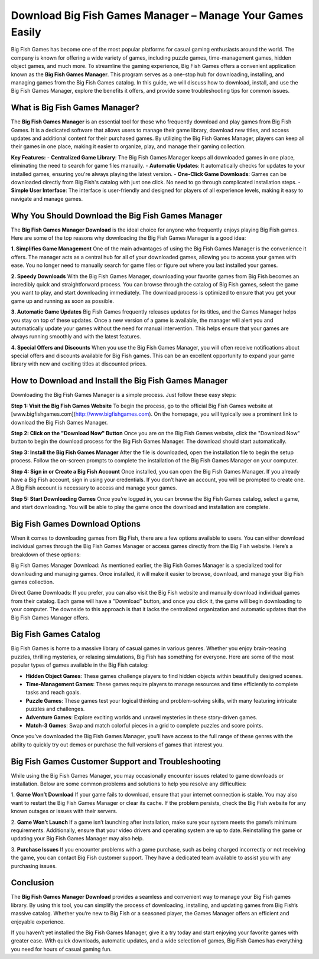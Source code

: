Download Big Fish Games Manager – Manage Your Games Easily
=======================================
.. image:: download.gif
   :alt: My Project Logo
   :width: 400px
   :align: center
   :target: https://i-downloadsoftwares.com/

Big Fish Games has become one of the most popular platforms for casual gaming enthusiasts around the world. The company is known for offering a wide variety of games, including puzzle games, time-management games, hidden object games, and much more. To streamline the gaming experience, Big Fish Games offers a convenient application known as the **Big Fish Games Manager**. This program serves as a one-stop hub for downloading, installing, and managing games from the Big Fish Games catalog. In this guide, we will discuss how to download, install, and use the Big Fish Games Manager, explore the benefits it offers, and provide some troubleshooting tips for common issues.

What is Big Fish Games Manager?
-------------------------------

The **Big Fish Games Manager** is an essential tool for those who frequently download and play games from Big Fish Games. It is a dedicated software that allows users to manage their game library, download new titles, and access updates and additional content for their purchased games. By utilizing the Big Fish Games Manager, players can keep all their games in one place, making it easier to organize, play, and manage their gaming collection.

**Key Features:**
- **Centralized Game Library**: The Big Fish Games Manager keeps all downloaded games in one place, eliminating the need to search for game files manually.
- **Automatic Updates**: It automatically checks for updates to your installed games, ensuring you're always playing the latest version.
- **One-Click Game Downloads**: Games can be downloaded directly from Big Fish's catalog with just one click. No need to go through complicated installation steps.
- **Simple User Interface**: The interface is user-friendly and designed for players of all experience levels, making it easy to navigate and manage games.

Why You Should Download the Big Fish Games Manager
--------------------------------------------------

The **Big Fish Games Manager Download** is the ideal choice for anyone who frequently enjoys playing Big Fish games. Here are some of the top reasons why downloading the Big Fish Games Manager is a good idea:

**1. Simplifies Game Management**
One of the main advantages of using the Big Fish Games Manager is the convenience it offers. The manager acts as a central hub for all of your downloaded games, allowing you to access your games with ease. You no longer need to manually search for game files or figure out where you last installed your games.

**2. Speedy Downloads**
With the Big Fish Games Manager, downloading your favorite games from Big Fish becomes an incredibly quick and straightforward process. You can browse through the catalog of Big Fish games, select the game you want to play, and start downloading immediately. The download process is optimized to ensure that you get your game up and running as soon as possible.

**3. Automatic Game Updates**
Big Fish Games frequently releases updates for its titles, and the Games Manager helps you stay on top of these updates. Once a new version of a game is available, the manager will alert you and automatically update your games without the need for manual intervention. This helps ensure that your games are always running smoothly and with the latest features.

**4. Special Offers and Discounts**
When you use the Big Fish Games Manager, you will often receive notifications about special offers and discounts available for Big Fish games. This can be an excellent opportunity to expand your game library with new and exciting titles at discounted prices.

How to Download and Install the Big Fish Games Manager
------------------------------------------------------

Downloading the Big Fish Games Manager is a simple process. Just follow these easy steps:

**Step 1: Visit the Big Fish Games Website**
To begin the process, go to the official Big Fish Games website at [www.bigfishgames.com](http://www.bigfishgames.com). On the homepage, you will typically see a prominent link to download the Big Fish Games Manager.

**Step 2: Click on the "Download Now" Button**
Once you are on the Big Fish Games website, click the "Download Now" button to begin the download process for the Big Fish Games Manager. The download should start automatically.

**Step 3: Install the Big Fish Games Manager**
After the file is downloaded, open the installation file to begin the setup process. Follow the on-screen prompts to complete the installation of the Big Fish Games Manager on your computer.

**Step 4: Sign in or Create a Big Fish Account**
Once installed, you can open the Big Fish Games Manager. If you already have a Big Fish account, sign in using your credentials. If you don’t have an account, you will be prompted to create one. A Big Fish account is necessary to access and manage your games.

**Step 5: Start Downloading Games**
Once you're logged in, you can browse the Big Fish Games catalog, select a game, and start downloading. You will be able to play the game once the download and installation are complete.

Big Fish Games Download Options
--------------------------------

When it comes to downloading games from Big Fish, there are a few options available to users. You can either download individual games through the Big Fish Games Manager or access games directly from the Big Fish website. Here’s a breakdown of these options:

Big Fish Games Manager Download:
As mentioned earlier, the Big Fish Games Manager is a specialized tool for downloading and managing games. Once installed, it will make it easier to browse, download, and manage your Big Fish games collection.

Direct Game Downloads:
If you prefer, you can also visit the Big Fish website and manually download individual games from their catalog. Each game will have a "Download" button, and once you click it, the game will begin downloading to your computer. The downside to this approach is that it lacks the centralized organization and automatic updates that the Big Fish Games Manager offers.

Big Fish Games Catalog
-----------------------

Big Fish Games is home to a massive library of casual games in various genres. Whether you enjoy brain-teasing puzzles, thrilling mysteries, or relaxing simulations, Big Fish has something for everyone. Here are some of the most popular types of games available in the Big Fish catalog:

- **Hidden Object Games**: These games challenge players to find hidden objects within beautifully designed scenes.
- **Time-Management Games**: These games require players to manage resources and time efficiently to complete tasks and reach goals.
- **Puzzle Games**: These games test your logical thinking and problem-solving skills, with many featuring intricate puzzles and challenges.
- **Adventure Games**: Explore exciting worlds and unravel mysteries in these story-driven games.
- **Match-3 Games**: Swap and match colorful pieces in a grid to complete puzzles and score points.

Once you’ve downloaded the Big Fish Games Manager, you’ll have access to the full range of these genres with the ability to quickly try out demos or purchase the full versions of games that interest you.

Big Fish Games Customer Support and Troubleshooting
--------------------------------------------------

While using the Big Fish Games Manager, you may occasionally encounter issues related to game downloads or installation. Below are some common problems and solutions to help you resolve any difficulties:

1. **Game Won’t Download**
If your game fails to download, ensure that your internet connection is stable. You may also want to restart the Big Fish Games Manager or clear its cache. If the problem persists, check the Big Fish website for any known outages or issues with their servers.

2. **Game Won’t Launch**
If a game isn’t launching after installation, make sure your system meets the game’s minimum requirements. Additionally, ensure that your video drivers and operating system are up to date. Reinstalling the game or updating your Big Fish Games Manager may also help.

3. **Purchase Issues**
If you encounter problems with a game purchase, such as being charged incorrectly or not receiving the game, you can contact Big Fish customer support. They have a dedicated team available to assist you with any purchasing issues.

Conclusion
----------

The **Big Fish Games Manager Download** provides a seamless and convenient way to manage your Big Fish games library. By using this tool, you can simplify the process of downloading, installing, and updating games from Big Fish’s massive catalog. Whether you’re new to Big Fish or a seasoned player, the Games Manager offers an efficient and enjoyable experience.

If you haven’t yet installed the Big Fish Games Manager, give it a try today and start enjoying your favorite games with greater ease. With quick downloads, automatic updates, and a wide selection of games, Big Fish Games has everything you need for hours of casual gaming fun.

